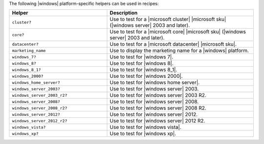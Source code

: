 .. The contents of this file are included in multiple topics.
.. This file should not be changed in a way that hinders its ability to appear in multiple documentation sets.


The following |windows| platform-specific helpers can be used in recipes:

.. list-table::
   :widths: 200 300
   :header-rows: 1

   * - Helper
     - Description
   * - ``cluster?``
     - Use to test for a |microsoft cluster| |microsoft sku| (|windows server| 2003 and later).
   * - ``core?``
     - Use to test for a |microsoft core| |microsoft sku| (|windows server| 2003 and later).
   * - ``datacenter?``
     - Use to test for a |microsoft datacenter| |microsoft sku|.
   * - ``marketing_name``
     - Use to display the marketing name for a |windows| platform.
   * - ``windows_7?``
     - Use to test for |windows 7|.
   * - ``windows_8?``
     - Use to test for |windows 8|.
   * - ``windows_8_1?``
     - Use to test for |windows 8_1|.
   * - ``windows_2000?``
     - Use to test for |windows 2000|.
   * - ``windows_home_server?``
     - Use to test for |windows home server|.
   * - ``windows_server_2003?``
     - Use to test for |windows server| 2003.
   * - ``windows_server_2003_r2?``
     - Use to test for |windows server| 2003 R2.
   * - ``windows_server_2008?``
     - Use to test for |windows server| 2008.
   * - ``windows_server_2008_r2?``
     - Use to test for |windows server| 2008 R2.
   * - ``windows_server_2012?``
     - Use to test for |windows server| 2012.
   * - ``windows_server_2012_r2?``
     - Use to test for |windows server| 2012 R2.
   * - ``windows_vista?``
     - Use to test for |windows vista|.
   * - ``windows_xp?``
     - Use to test for |windows xp|.
